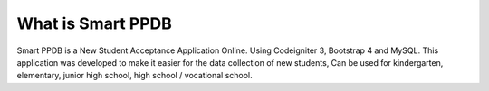 ###################
What is Smart PPDB
###################

Smart PPDB is a New Student Acceptance Application Online. Using Codeigniter 3, Bootstrap 4 and MySQL.
This application was developed to make it easier for the data collection of new students, Can be used for kindergarten, elementary, junior high school, high school / vocational school.

